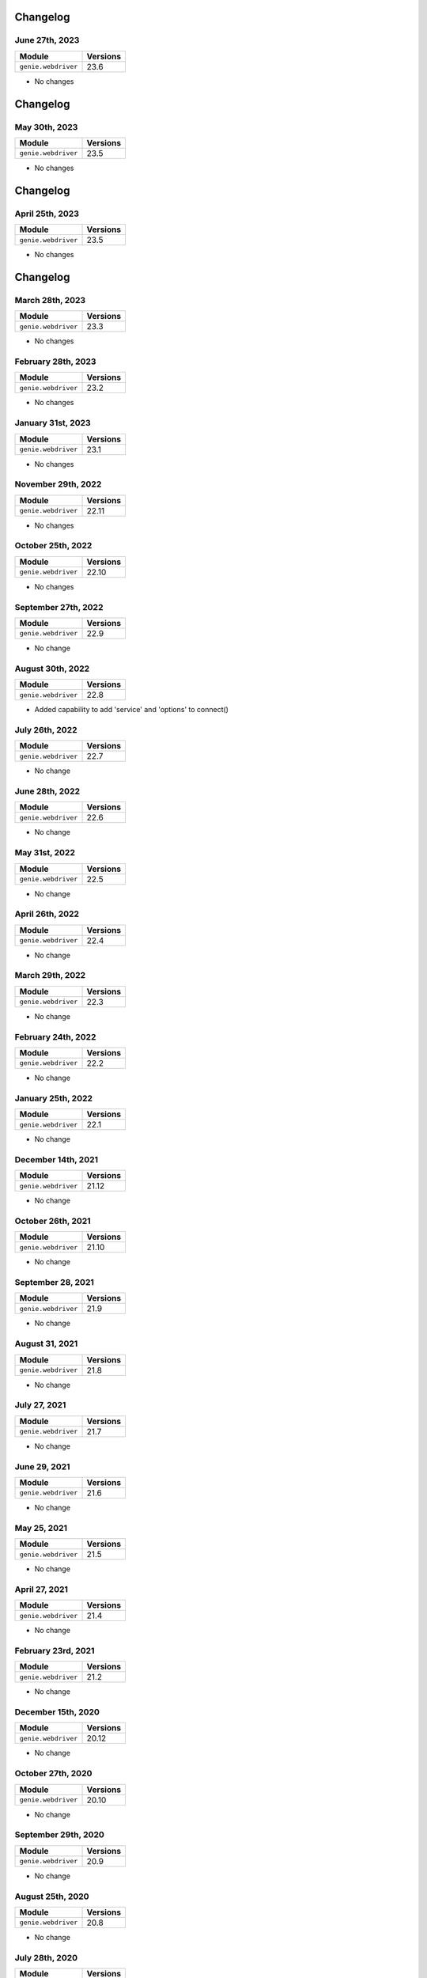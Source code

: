 Changelog
=========

June 27th, 2023
------------------

+-------------------------------+-------------------------------+
| Module                        | Versions                      |
+===============================+===============================+
| ``genie.webdriver``           | 23.6                          |
+-------------------------------+-------------------------------+

- No changes

Changelog
=========

May 30th, 2023
------------------

+-------------------------------+-------------------------------+
| Module                        | Versions                      |
+===============================+===============================+
| ``genie.webdriver``           | 23.5                          |
+-------------------------------+-------------------------------+

- No changes

Changelog
=========

April 25th, 2023
------------------

+-------------------------------+-------------------------------+
| Module                        | Versions                      |
+===============================+===============================+
| ``genie.webdriver``           | 23.5                          |
+-------------------------------+-------------------------------+

- No changes

Changelog
=========

March 28th, 2023
------------------

+-------------------------------+-------------------------------+
| Module                        | Versions                      |
+===============================+===============================+
| ``genie.webdriver``           | 23.3                          |
+-------------------------------+-------------------------------+

- No changes

February 28th, 2023
------------------

+-------------------------------+-------------------------------+
| Module                        | Versions                      |
+===============================+===============================+
| ``genie.webdriver``           | 23.2                          |
+-------------------------------+-------------------------------+

- No changes

January 31st, 2023
------------------

+-------------------------------+-------------------------------+
| Module                        | Versions                      |
+===============================+===============================+
| ``genie.webdriver``           | 23.1                          |
+-------------------------------+-------------------------------+

- No changes

November 29th, 2022
------------------

+-------------------------------+-------------------------------+
| Module                        | Versions                      |
+===============================+===============================+
| ``genie.webdriver``           | 22.11                         |
+-------------------------------+-------------------------------+

- No changes

October 25th, 2022
------------------

+-------------------------------+-------------------------------+
| Module                        | Versions                      |
+===============================+===============================+
| ``genie.webdriver``           | 22.10                         |
+-------------------------------+-------------------------------+

- No changes


September 27th, 2022
------------------

+-------------------------------+-------------------------------+
| Module                        | Versions                      |
+===============================+===============================+
| ``genie.webdriver``           | 22.9                          |
+-------------------------------+-------------------------------+

- No change

August 30th, 2022
------------------

+-------------------------------+-------------------------------+
| Module                        | Versions                      |
+===============================+===============================+
| ``genie.webdriver``           | 22.8                          |
+-------------------------------+-------------------------------+

- Added capability to add 'service' and 'options' to connect()

July 26th, 2022
------------------

+-------------------------------+-------------------------------+
| Module                        | Versions                      |
+===============================+===============================+
| ``genie.webdriver``           | 22.7                          |
+-------------------------------+-------------------------------+

- No change

June 28th, 2022
------------------

+-------------------------------+-------------------------------+
| Module                        | Versions                      |
+===============================+===============================+
| ``genie.webdriver``           | 22.6                          |
+-------------------------------+-------------------------------+

- No change

May 31st, 2022
------------------

+-------------------------------+-------------------------------+
| Module                        | Versions                      |
+===============================+===============================+
| ``genie.webdriver``           | 22.5                          |
+-------------------------------+-------------------------------+

- No change

April 26th, 2022
------------------

+-------------------------------+-------------------------------+
| Module                        | Versions                      |
+===============================+===============================+
| ``genie.webdriver``           | 22.4                          |
+-------------------------------+-------------------------------+

- No change

March 29th, 2022
------------------

+-------------------------------+-------------------------------+
| Module                        | Versions                      |
+===============================+===============================+
| ``genie.webdriver``           | 22.3                          |
+-------------------------------+-------------------------------+

- No change

February 24th, 2022
-------------------

+-------------------------------+-------------------------------+
| Module                        | Versions                      |
+===============================+===============================+
| ``genie.webdriver``           | 22.2                          |
+-------------------------------+-------------------------------+

- No change

January 25th, 2022
------------------

+-------------------------------+-------------------------------+
| Module                        | Versions                      |
+===============================+===============================+
| ``genie.webdriver``           | 22.1                          |
+-------------------------------+-------------------------------+

- No change

December 14th, 2021
-------------------

+-------------------------------+-------------------------------+
| Module                        | Versions                      |
+===============================+===============================+
| ``genie.webdriver``           | 21.12                         |
+-------------------------------+-------------------------------+

- No change


October 26th, 2021
-------------------

+-------------------------------+-------------------------------+
| Module                        | Versions                      |
+===============================+===============================+
| ``genie.webdriver``           | 21.10                         |
+-------------------------------+-------------------------------+

- No change


September 28, 2021
-------------------

+-------------------------------+-------------------------------+
| Module                        | Versions                      |
+===============================+===============================+
| ``genie.webdriver``           | 21.9                          |
+-------------------------------+-------------------------------+

- No change

August 31, 2021
-------------------

+-------------------------------+-------------------------------+
| Module                        | Versions                      |
+===============================+===============================+
| ``genie.webdriver``           | 21.8                          |
+-------------------------------+-------------------------------+

- No change

July 27, 2021
-------------------

+-------------------------------+-------------------------------+
| Module                        | Versions                      |
+===============================+===============================+
| ``genie.webdriver``           | 21.7                          |
+-------------------------------+-------------------------------+

- No change

June 29, 2021
-------------------

+-------------------------------+-------------------------------+
| Module                        | Versions                      |
+===============================+===============================+
| ``genie.webdriver``           | 21.6                          |
+-------------------------------+-------------------------------+

- No change

May 25, 2021
-------------------

+-------------------------------+-------------------------------+
| Module                        | Versions                      |
+===============================+===============================+
| ``genie.webdriver``           | 21.5                          |
+-------------------------------+-------------------------------+

- No change

April 27, 2021
-------------------

+-------------------------------+-------------------------------+
| Module                        | Versions                      |
+===============================+===============================+
| ``genie.webdriver``           | 21.4                          |
+-------------------------------+-------------------------------+

- No change

February 23rd, 2021
-------------------

+-------------------------------+-------------------------------+
| Module                        | Versions                      |
+===============================+===============================+
| ``genie.webdriver``           | 21.2                          |
+-------------------------------+-------------------------------+


- No change

December 15th, 2020
-------------------

+-------------------------------+-------------------------------+
| Module                        | Versions                      |
+===============================+===============================+
| ``genie.webdriver``           | 20.12                         |
+-------------------------------+-------------------------------+


- No change

October 27th, 2020
------------------

+-------------------------------+-------------------------------+
| Module                        | Versions                      |
+===============================+===============================+
| ``genie.webdriver``           | 20.10                         |
+-------------------------------+-------------------------------+


- No change

September 29th, 2020
--------------------

+-------------------------------+-------------------------------+
| Module                        | Versions                      |
+===============================+===============================+
| ``genie.webdriver``           | 20.9                          |
+-------------------------------+-------------------------------+


- No change

August 25th, 2020
-----------------

+-------------------------------+-------------------------------+
| Module                        | Versions                      |
+===============================+===============================+
| ``genie.webdriver``           | 20.8                          |
+-------------------------------+-------------------------------+


- No change

July 28th, 2020
--------------

+-------------------------------+-------------------------------+
| Module                        | Versions                      |
+===============================+===============================+
| ``genie.webdriver``           | 20.7                          |
+-------------------------------+-------------------------------+

July 7th, 2020
--------------


- No change

+-------------------------------+-------------------------------+
| Module                        | Versions                      |
+===============================+===============================+
| ``genie.webdriver``           | 20.6                          |
+-------------------------------+-------------------------------+


- No change

May 27th, 2020
--------------

+-------------------------------+-------------------------------+
| Module                        | Versions                      |
+===============================+===============================+
| ``genie.webdriver``           | 20.5                          |
+-------------------------------+-------------------------------+


- No change

June 26, 2019
-------------

+-------------------------------+-------------------------------+
| Module                        | Versions                      |
+===============================+===============================+
| ``webdriver``                 | 19.6.0                        |
+-------------------------------+-------------------------------+


- Open source on GitHub

Jun 13, 2019
------------

+-------------------------------+-------------------------------+
| Module                        | Versions                      |
+===============================+===============================+
| ``webdriver``                 | 19.5.0                        |
+-------------------------------+-------------------------------+


- Now ignoring connection credentials coming from pyATS core.


Aug 8, 2017
-----------

+-------------------------------+-------------------------------+
| Module                        | Versions                      |
+===============================+===============================+
| ``webdriver``                 | 1.0.1                         |
+-------------------------------+-------------------------------+


- Fixed a bug where the connector could not establish connection to ``Remote``
  driver sessions using Selenium Grid.


May 2017
--------

May 1st, 2017 - Initial Release
^^^^^^^^^^^^^^^^^^^^^^^^^^^^^^^

+-------------------------------+-------------------------------+
| Module                        | Versions                      |
+===============================+===============================+
| ``webdriver``                 | 1.0.0                         |
+-------------------------------+-------------------------------+


- Initial introduction of this ``WebDriver`` package.
